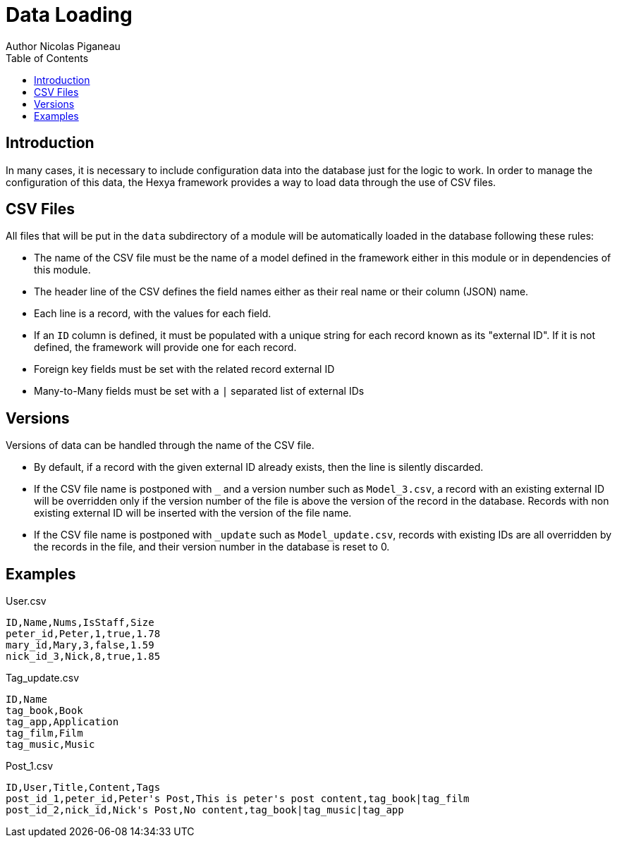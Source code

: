 = Data Loading
Author Nicolas Piganeau
:prewrap!:
:toc:

== Introduction
In many cases, it is necessary to include configuration data into the database
just for the logic to work. In order to manage the configuration of this data,
the Hexya framework provides a way to load data through the use of CSV files.

== CSV Files
All files that will be put in the `data` subdirectory of a module will be
automatically loaded in the database following these rules:

- The name of the CSV file must be the name of a model defined in the framework
either in this module or in dependencies of this module.
- The header line of the CSV defines the field names either as their real name
or their column (JSON) name.
- Each line is a record, with the values for each field.
- If an `ID` column is defined, it must be populated with a unique string for
each record known as its "external ID". If it is not defined, the framework
will provide one for each record.
- Foreign key fields must be set with the related record external ID
- Many-to-Many fields must be set with a `|` separated list of external IDs

== Versions
Versions of data can be handled through the name of the CSV file.

- By default, if a record with the given external ID already exists, then the
line is silently discarded.
- If the CSV file name is postponed with `_` and a version number such as
`Model_3.csv`, a record with an existing external ID will be overridden only if
the version number of the file is above the version of the record in the
database. Records with non existing external ID will be inserted with the
version of the file name.
- If the CSV file name is postponed with `_update` such as `Model_update.csv`,
records with existing IDs are all overridden by the records in the file, and
their version number in the database is reset to 0.

== Examples

[source,csv]
.User.csv
----
ID,Name,Nums,IsStaff,Size
peter_id,Peter,1,true,1.78
mary_id,Mary,3,false,1.59
nick_id_3,Nick,8,true,1.85
----
.Tag_update.csv
----
ID,Name
tag_book,Book
tag_app,Application
tag_film,Film
tag_music,Music
----
.Post_1.csv
----
ID,User,Title,Content,Tags
post_id_1,peter_id,Peter's Post,This is peter's post content,tag_book|tag_film
post_id_2,nick_id,Nick's Post,No content,tag_book|tag_music|tag_app
----

